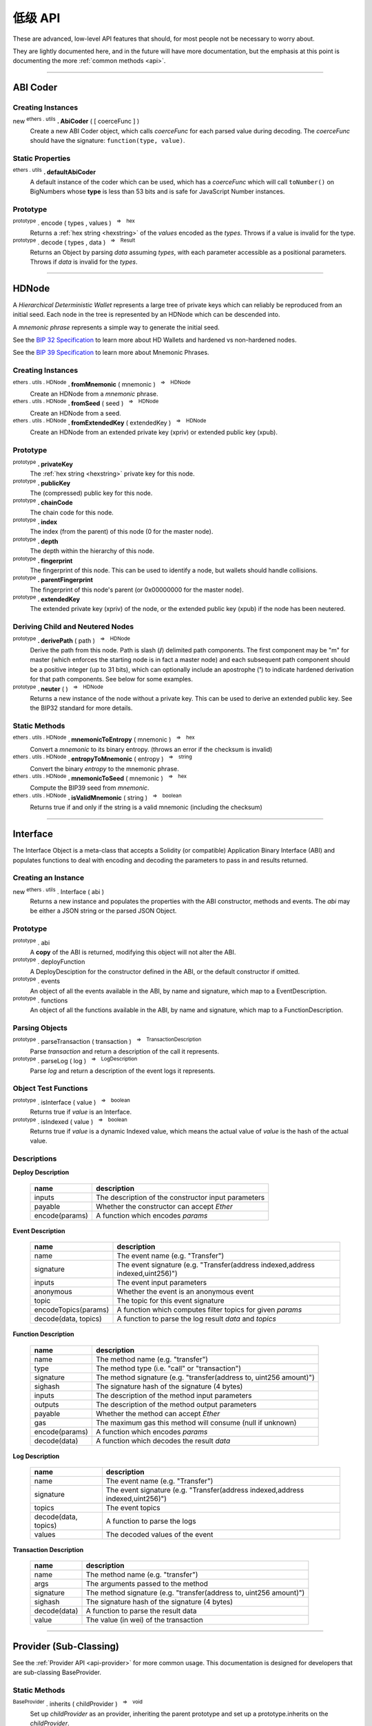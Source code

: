 .. |nbsp| unicode:: U+00A0 .. non-breaking space

低级 API
**************

These are advanced, low-level API features that should, for most people not be
necessary to worry about.

They are lightly documented here, and in the future will have more documentation,
but the emphasis at this point is documenting the more :ref:`common methods <api>`.

-----

ABI Coder
=========

Creating Instances
------------------

new :sup:`ethers . utils` **. AbiCoder** ( [ coerceFunc ] )
    Create a new ABI Coder object, which calls *coerceFunc* for each parsed value
    during decoding. The *coerceFunc* should have the signature: ``function(type, value)``.

Static Properties
-----------------

:sup:`ethers . utils` **. defaultAbiCoder**
    A default instance of the coder which can be used, which has a *coerceFunc*
    which will call ``toNumber()`` on BigNumbers whose **type** is less than
    53 bits and is safe for JavaScript Number instances.

Prototype
---------

:sup:`prototype` . encode ( types , values ) |nbsp| :sup:`=>` |nbsp| :sup:`hex`
    Returns a :ref:`hex string <hexstring>` of the *values* encoded as the *types*.
    Throws if a value is invalid for the type.

:sup:`prototype` . decode ( types , data ) |nbsp| :sup:`=>` |nbsp| :sup:`Result`
    Returns an Object by parsing *data* assuming *types*, with each parameter
    accessible as a positional parameters. Throws if *data* is invalid
    for the *types*.


-----

.. _api-hdnode:

HDNode
======

A *Hierarchical Deterministic Wallet* represents a large tree of private keys
which can reliably be reproduced from an initial seed. Each node in the tree
is represented by an HDNode which can be descended into.

A *mnemonic phrase* represents a simple way to generate the initial seed.

See the `BIP 32 Specification`_ to learn more about HD Wallets and hardened vs
non-hardened nodes.

See the `BIP 39 Specification`_ to learn more about Mnemonic Phrases.

Creating Instances
------------------

:sup:`ethers . utils . HDNode` **. fromMnemonic** ( mnemonic ) |nbsp| :sup:`=>` |nbsp| :sup:`HDNode`
    Create an HDNode from a *mnemonic* phrase.

:sup:`ethers . utils . HDNode` **. fromSeed** ( seed ) |nbsp| :sup:`=>` |nbsp| :sup:`HDNode`
    Create an HDNode from a seed.

:sup:`ethers . utils . HDNode` **. fromExtendedKey** ( extendedKey ) |nbsp| :sup:`=>` |nbsp| :sup:`HDNode`
    Create an HDNode from an extended private key (xpriv) or extended public key (xpub).


Prototype
---------

:sup:`prototype` **. privateKey**
    The :ref:`hex string <hexstring>` private key for this node.

:sup:`prototype` **. publicKey**
    The (compressed) public key for this node.

:sup:`prototype` **. chainCode**
    The chain code for this node.

:sup:`prototype` **. index**
    The index (from the parent) of this node (0 for the master node).

:sup:`prototype` **. depth**
    The depth within the hierarchy of this node.

:sup:`prototype` **. fingerprint**
    The fingerprint of this node. This can be used to identify a node, but wallets
    should handle collisions.

:sup:`prototype` **. parentFingerprint**
    The fingerprint of this node's parent (or 0x00000000 for the master node).

:sup:`prototype` **. extendedKey**
    The extended private key (xpriv) of the node, or the extended public key (xpub)
    if the node has been neutered.


Deriving Child and Neutered Nodes
---------------------------------

:sup:`prototype` **. derivePath** ( path ) |nbsp| :sup:`=>` |nbsp| :sup:`HDNode`
    Derive the path from this node. Path is slash (**/**) delimited path components.
    The first component may be "m" for master (which enforces the starting node is
    in fact a master node) and each subsequent path component should be a positive
    integer (up to 31 bits), which can optionally include an apostrophe (**'**) to
    indicate hardened derivation for that path components. See below for some examples.

:sup:`prototype` **. neuter** ( ) |nbsp| :sup:`=>` |nbsp| :sup:`HDNode`
    Returns a new instance of the node without a private key. This can be used to
    derive an extended public key. See the BIP32 standard for more details.


Static Methods
--------------

:sup:`ethers . utils . HDNode` **. mnemonicToEntropy** ( mnemonic ) |nbsp| :sup:`=>` |nbsp| :sup:`hex`
    Convert a *mnemonic* to its binary entropy. (throws an error if the checksum
    is invalid)

:sup:`ethers . utils . HDNode` **. entropyToMnemonic** ( entropy ) |nbsp| :sup:`=>` |nbsp| :sup:`string`
    Convert the binary *entropy* to the mnemonic phrase.

:sup:`ethers . utils . HDNode` **. mnemonicToSeed** ( mnemonic ) |nbsp| :sup:`=>` |nbsp| :sup:`hex`
    Compute the BIP39 seed from *mnemonic*.

:sup:`ethers . utils . HDNode` **. isValidMnemonic** ( string ) |nbsp| :sup:`=>` |nbsp| :sup:`boolean`
    Returns true if and only if the string is a valid mnemonic (including
    the checksum)

.. code-block:: javascript
    :caption: *HDNode derivation*

    let HDNode = require('ethers').utils.HDNode;

    let mnemonic = "radar blur cabbage chef fix engine embark joy scheme fiction master release";

    let masterNode = HDNode.fromMnemonic(mnemonic);

    let standardEthereum = masterNode.derivePath("m/44'/60'/0'/0/0");

    // Get the extended private key
    let xpriv = node.extendedKey;

    // Get the extended public key
    let xpub = node.neuter().extnededKey;

-----

.. _api-interface:

Interface
=========

The Interface Object is a meta-class that accepts a Solidity (or compatible)
Application Binary Interface (ABI) and populates functions to deal with encoding
and decoding the parameters to pass in and results returned.

Creating an Instance
--------------------

new :sup:`ethers . utils` . Interface ( abi )
    Returns a new instance and populates the properties with the ABI constructor,
    methods and events. The *abi* may be either a JSON string or the parsed JSON
    Object.


Prototype
---------

:sup:`prototype` . abi
    A **copy** of the ABI is returned, modifying this object will not alter the ABI.

:sup:`prototype` . deployFunction
    A DeployDesciption for the constructor defined in the ABI, or the default constructor
    if omitted.

:sup:`prototype` . events
    An object of all the events available in the ABI, by name and signature, which map
    to a EventDescription.

:sup:`prototype` . functions
    An object of all the functions available in the ABI, by name and signature, which map
    to a FunctionDescription.


Parsing Objects
---------------

:sup:`prototype` . parseTransaction ( transaction ) |nbsp| :sup:`=>` |nbsp| :sup:`TransactionDescription`
    Parse *transaction* and return a description of the call it represents.

:sup:`prototype` . parseLog ( log ) |nbsp| :sup:`=>` |nbsp| :sup:`LogDescription`
    Parse *log* and return a description of the event logs it represents.


Object Test Functions
---------------------

:sup:`prototype` . isInterface ( value ) |nbsp| :sup:`=>` |nbsp| :sup:`boolean`
    Returns true if *value* is an Interface.

:sup:`prototype` . isIndexed ( value ) |nbsp| :sup:`=>` |nbsp| :sup:`boolean`
    Returns true if *value* is a dynamic Indexed value, which means the actual
    value of *value* is the hash of the actual value.


Descriptions
------------

**Deploy Description**

    ============================== ======================================
    name                           description
    ============================== ======================================
    inputs                         The description of the constructor input parameters
    payable                        Whether the constructor can accept *Ether*
    encode(params)                 A function which encodes *params*
    ============================== ======================================

**Event Description**

    ============================== ======================================
    name                           description
    ============================== ======================================
    name                           The event name (e.g. "Transfer")
    signature                      The event signature (e.g. "Transfer(address indexed,address indexed,uint256)")
    inputs                         The event input parameters
    anonymous                      Whether the event is an anonymous event
    topic                          The topic for this event signature
    encodeTopics(params)           A function which computes filter topics for given *params*
    decode(data, topics)           A function to parse the log result *data* and *topics*
    ============================== ======================================

**Function Description**

    ============================== ======================================
    name                           description
    ============================== ======================================
    name                           The method name (e.g. "transfer")
    type                           The method type (i.e. "call" or "transaction")
    signature                      The method signature (e.g. "transfer(address to, uint256 amount)")
    sighash                        The signature hash of the signature (4 bytes)
    inputs                         The description of the method input parameters
    outputs                        The description of the method output parameters
    payable                        Whether the method can accept *Ether*
    gas                            The maximum gas this method will consume (null if unknown)
    encode(params)                 A function which encodes *params*
    decode(data)                   A function which decodes the result *data*
    ============================== ======================================

**Log Description**

    ============================== ======================================
    name                           description
    ============================== ======================================
    name                           The event name (e.g. "Transfer")
    signature                      The event signature (e.g. "Transfer(address indexed,address indexed,uint256)")
    topics                         The event topics
    decode(data, topics)           A function to parse the logs
    values                         The decoded values of the event
    ============================== ======================================

**Transaction Description**

    ============================== ======================================
    name                           description
    ============================== ======================================
    name                           The method name (e.g. "transfer")
    args                           The arguments passed to the method
    signature                      The method signature (e.g. "transfer(address to, uint256 amount)")
    sighash                        The signature hash of the signature (4 bytes)
    decode(data)                   A function to parse the result data
    value                          The value (in wei) of the transaction
    ============================== ======================================

-----

Provider (Sub-Classing)
=======================

See the :ref:`Provider API <api-provider>` for more common usage. This documentation
is designed for developers that are sub-classing BaseProvider.

Static Methods
--------------

:sup:`BaseProvider` . inherits ( childProvider ) |nbsp| :sup:`=>` |nbsp| :sup:`void`
    Set up *childProvider* as an provider, inheriting the parent prototype and
    set up a prototype.inherits on the *childProvider*.

Prototype
---------

:sup:`prototype` . perform ( method , params ) |nbsp| :sup:`=>` |nbsp| :sup:`Promise<any>`
    The only method needed to override in a subclass. All values are sanitized
    and defaults populated in params and the result is sanitized before returning.
    Returns a :ref:`Promise <promise>`, see the example below for overview of
    *method* and *params*.

.. code-block:: javascript
    :caption: *BaseProvider Sub-Class Stub*

    const ethers = require('ethers');

    // The new provider Object
    function DemoProvider(something) {

        let network = getNetworkSomehow()

        // The super must be called with either a Network or a Promise
        // that resolves to a Network
        ethers.providers.BaseProvider.call(this, network);

        ethers.utils.defineReadOnly(this, 'somethingElse', somethingElse);
    }

    // Inherit the Provider
    ethers.providers.BaseProvider.inherits(DemoProvider);

    // Override perform
    DemoProvider.prototype.perform = function(method, params) {
        switch (method) {
            case 'getBlockNumber':
                // Params:
                // { }

            case 'getGasPrice':
                // Params:
                // { }

            case 'getBalance':
                // Params:
                // {
                //     address: address,
                //     blockTag: blockTag
                // }

            case 'getTransactionCount':
                // Params:
                // {
                //     address: address,
                //     blockTag: blockTag
                // }

            case 'getCode':
                // Params:
                // {
                //     address: address,
                //     blockTag: blockTag
                // }

            case 'getStorageAt':
                // Params:
                // {
                //     address: address,
                //     position: hexString,
                //     blockTag: blockTag
                // }

            case 'sendTransaction':
                // Params:
                // {
                //     signedTransaction: hexString
                // }

            case 'getBlock':
                // Params:
                // Exactly one of the following will be specified, the other will be absent
                // {
                //     blockHash: blockHash,
                //     blockTag: blockTag
                // }

            case 'getTransaction':
                // Params:
                // {
                //     transactionHash: hexString
                // }

            case 'getTransactionReceipt':
                // Params:
                // {
                //     transactionHash: hexString
                // }

            case 'call':
                // Params:
                // {
                //     transaction: See Transaction Requests (on Providers API)
                // }

            case 'estimateGas':
                // Params:
                // {
                //     transaction: See Transaction Requests (on Providers API)
                // }

            case 'getLogs':
                // Params:
                // {
                //    address: address,
                //    fromBlock: blockTag,
                //    toBlock: blockTag,
                //    topics: array (possibly nested) of topics
                // }

            default:
                break;
        }

        return Promise.reject(new Error('not implemented - ' + method));
    };

-----

Recursive-Length Prefixed Encoding (RLP)
========================================

This encoding method is used internally for several aspects of Ethereum, such as
encoding transactions and determining contract addresses. For most developers this
should not be necessary to use.

RLP can encode nested arrays, with data as :ref:`hex strings <hexstring>` and Uint8Array (or other non-Array
:ref:`arrayish <arrayish>` objects). A decoded object will always have data represented as :ref:`hex strings <hexstring>` and
Arrays.

See: https://github.com/ethereum/wiki/wiki/RLP

Static Methods
--------------

:sup:`ethers . utils . RLP` . encode( object ) |nbsp| :sup:`=>` |nbsp| :sup:`hex`
    Encodes an object as an RLP :ref:`hex string <hexstring>`. (throws an Error if the object contains
    invalid items)

:sup:`ethers . utils . RLP` . decode( hexStringOrArrayish ) |nbsp| :sup:`=>` |nbsp| :sup:`any`
    Decode *hexStringOrArrayish* into the encoded object. (throws an Error if
    invalid RLP-coded data)

.. code-block:: javascript
    :caption: *RLP coder*

    let object = [ ["0x42"], "0x1234", [ [], [] ] ];

    let encoded = ethers.utils.RLP.encode(object);
    console.log(encoded);
    // 0xc8c142821234c2c0c0

    let decoded = ethers.utils.RLP.decode(encoded);
    console.log(decoded);
    // [ [ '0x42' ], '0x1234', [ [], [] ] ]

-----

Signing Key
===========

The SigningKey interface provides an abstraction around the
*secp256k1 elliptic curve cryptography* library, which signs digests,
computes public keys from private keys and performs *ecrecover* which
computes a public key from a digest and a signature.


Creating Instances
------------------

new :sup:`ethers . utils` . SigningKey ( privateKey )
    Create a new SigningKey and compute the corresponding public key and address.
    A private key may be a any :ref:`hex string <hexstring>` or an
    :ref:`Arrayish <arrayish>` representing 32 bytes.


Prototype
---------

:sup:`prototype` . address
    The Ethereum checksum address for this key pair.

:sup:`prototype` . privateKey
    The private key for the key pair.

:sup:`prototype` . publicKey
    The uncompressed public key for the key pair.


Cryptographic Operations
------------------------

:sup:`prototype` . signDigest ( messageDigest ) |nbsp| :sup:`=>` |nbsp| :sup:`hex`
    The :ref:`flat-format Signature <signature>` for the digests, signed
    by this key pair.

:sup:`prototype` . computeSharedSecret ( publicOrPrivateKey ) |nbsp| :sup:`=>` |nbsp| :sup:`hex`
    Compute the ECDH shared secret from this keys private key and the
    *publicOrPrivateKey*. In is generally considered good practice to
    further hash this value before using it as a key.


.. code-block:: javascript
    :caption: *Signing Key*

    const ethers = require('ethers');

    let privateKey = '0x0123456789012345678901234567890123456789012345678901234567890123';
    let signingKey = new ethers.utils.SigningKey(privateKey);

    console.log('Address: ' + signingKey.address);
    // "Address: 0x14791697260E4c9A71f18484C9f997B308e59325"

    let message = "Hello World";
    let messageBytes = ethers.utils.toUtf8Bytes(message);
    let messageDigest = ethers.utils.keccak256(messageBytes);

    console.log("Digest: " + messageDigest);
    // "Digest: 0x592fa743889fc7f92ac2a37bb1f5ba1daf2a5c84741ca0e0061d243a2e6707ba"

    let signature = signingKey.signDigest(messageDigest);

    console.log(signature);
    // {
    //    recoveryParam: 0,
    //    r: "0x79f56f3422dc67f57b2aeeb0b20295a99ec90420b203177f83d419c98beda7fe",
    //    s: "0x1a9d05433883bdc7e6d882740f4ea7921ef458a61b2cfe6197c2bb1bc47236fd"
    // }

    let recovered = ethers.utils.recoverAddress(messageDigest, signature);

    console.log("Recovered: " + recovered);
    // "Recovered: 0x14791697260E4c9A71f18484C9f997B308e59325"

    let publicKey = signingKey.publicKey;

    console.log('Public Key: ' + publicKey);
    // "Public Key: 0x026655feed4d214c261e0a6b554395596f1f1476a77d999560e5a8df9b8a1a3515"

    let compressedPublicKey = ethers.utlis.computePublicKey(publicKey, true);
    let uncompressedPublicKey = ethers.utils.computePublicKey(publicKey, false);

    console.log(compressedPublicKey);
    // "0x026655feed4d214c261e0a6b554395596f1f1476a77d999560e5a8df9b8a1a3515"

    console.log(uncompressedPublicKey);
    // "0x046655feed4d214c261e0a6b554395596f1f1476a77d999560e5a8df9b8a1a35" +
    //   "15217e88dd05e938efdd71b2cce322bf01da96cd42087b236e8f5043157a9c068e"

    let address = ethers.utils.computeAddress(publicKey);

    console.log('Address: ' + address);
    // "Address: 0x14791697260E4c9A71f18484C9f997B308e59325"


-----

.. _BIP 32 Specification: https://github.com/bitcoin/bips/blob/master/bip-0032.mediawiki
.. _BIP 39 Specification: https://github.com/bitcoin/bips/blob/master/bip-0039.mediawiki

.. EOF
